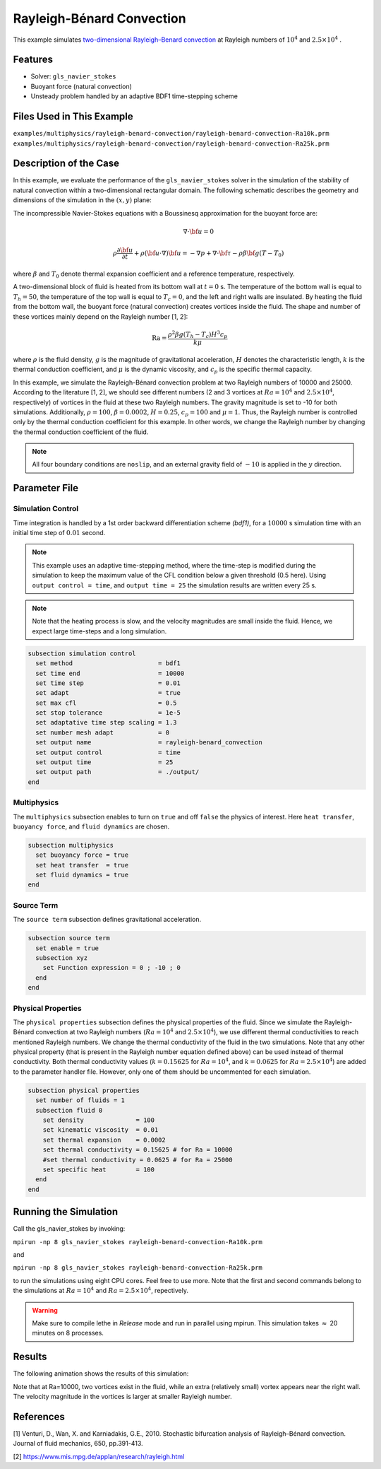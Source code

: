 ==========================
Rayleigh-Bénard Convection
==========================

This example simulates `two-dimensional Rayleigh–Benard convection`_ at Rayleigh numbers of :math:`10^4` and :math:`2.5 \times 10^4` . 

.. _two-dimensional Rayleigh–Benard convection: https://www.cambridge.org/core/journals/journal-of-fluid-mechanics/article/stochastic-bifurcation-analysis-of-rayleighbenard-convection/019773F174C453F84E7EB179CB1C89F1

----------------------------------
Features
----------------------------------

- Solver: ``gls_navier_stokes`` 
- Buoyant force (natural convection)
- Unsteady problem handled by an adaptive BDF1 time-stepping scheme 


---------------------------
Files Used in This Example
---------------------------

``examples/multiphysics/rayleigh-benard-convection/rayleigh-benard-convection-Ra10k.prm``
``examples/multiphysics/rayleigh-benard-convection/rayleigh-benard-convection-Ra25k.prm``


-----------------------------
Description of the Case
-----------------------------

In this example, we evaluate the performance of the ``gls_navier_stokes`` solver in the simulation of the stability of natural convection within a two-dimensional rectangular domain. The following schematic describes the geometry and dimensions of the simulation in the :math:`(x,y)` plane:

.. image:: images/geometry.png
    :alt: Schematic
    :align: center
    :width: 400


The incompressible Navier-Stokes equations with a Boussinesq approximation for the buoyant force are:
    .. math::
        \nabla \cdot {\bf{u}} = 0

    .. math::
        \rho \frac{\partial {\bf{u}}}{\partial t} + \rho ({\bf{u}} \cdot \nabla) {\bf{u}} = -\nabla p + \nabla \cdot {\bf{\tau}} - \rho \beta {\bf{g}} (T - T_0)

where :math:`\beta` and :math:`T_0` denote thermal expansion coefficient and a reference temperature, respectively.

A two-dimensional block of fluid is heated from its bottom wall at :math:`t = 0` s. The temperature of the bottom wall is equal to :math:`T_h=50`, the temperature of the top wall is equal to :math:`T_c=0`, and the left and right walls are insulated. By heating the fluid from the bottom wall, the buoyant force (natural convection) creates vortices inside the fluid. The shape and number of these vortices mainly depend on the Rayleigh number [1, 2]:

    .. math::
        \text{Ra} = \frac{\rho^2 \beta g (T_h - T_c) H^3 c_p}{k \mu}


where :math:`\rho` is the fluid density, :math:`g` is the magnitude of gravitational acceleration, :math:`H` denotes the characteristic length, :math:`k` is the thermal conduction coefficient, and :math:`\mu` is the dynamic viscosity, and :math:`c_p` is the specific thermal capacity.

In this example, we simulate the Rayleigh-Bénard convection problem at two Rayleigh numbers of 10000 and 25000. According to the literature [1, 2], we should see different numbers (2 and 3 vortices at :math:`Ra=10^4` and :math:`2.5 \times 10^4`, respectively) of vortices in the fluid at these two Rayleigh numbers. The gravity magnitude is set to -10 for both simulations. Additionally, :math:`\rho = 100`, :math:`\beta = 0.0002`, :math:`H = 0.25`, :math:`c_p = 100` and :math:`\mu = 1`. Thus, the Rayleigh number is controlled only by the thermal conduction coefficient for this example. In other words, we change the Rayleigh number by changing the thermal conduction coefficient of the fluid.

.. note:: 
    All four boundary conditions are ``noslip``, and an external 
    gravity field of :math:`-10` is applied in the :math:`y` direction.


--------------
Parameter File
--------------

Simulation Control
~~~~~~~~~~~~~~~~~~

Time integration is handled by a 1st order backward differentiation scheme 
`(bdf1)`, for a :math:`10000` s simulation time with an initial 
time step of :math:`0.01` second.

.. note::   
    This example uses an adaptive time-stepping method, where the 
    time-step is modified during the simulation to keep the maximum value of the CFL condition below a given threshold (0.5 here). Using ``output control = time``, and ``output time = 25`` the simulation results are written every 25 s.

.. note::   
    Note that the heating process is slow, and the velocity magnitudes are small inside the fluid. Hence, we expect large time-steps and a long simulation.

.. code-block:: text

    subsection simulation control
      set method                       = bdf1
      set time end                     = 10000
      set time step                    = 0.01
      set adapt                        = true
      set max cfl                      = 0.5
      set stop tolerance               = 1e-5
      set adaptative time step scaling = 1.3
      set number mesh adapt            = 0
      set output name                  = rayleigh-benard_convection
      set output control               = time
      set output time                  = 25
      set output path                  = ./output/
    end

Multiphysics
~~~~~~~~~~~~

The ``multiphysics`` subsection enables to turn on ``true`` and off ``false`` the physics of interest. Here ``heat transfer``, ``buoyancy force``, and ``fluid dynamics`` are chosen.

.. code-block:: text

    subsection multiphysics
      set buoyancy force = true
      set heat transfer  = true
      set fluid dynamics = true
    end

Source Term
~~~~~~~~~~~

The ``source term`` subsection defines gravitational acceleration.

.. code-block:: text
    
    subsection source term
      set enable = true
      subsection xyz
        set Function expression = 0 ; -10 ; 0
      end
    end

Physical Properties
~~~~~~~~~~~~~~~~~~~

The ``physical properties`` subsection defines the physical properties of the fluid. Since we simulate the Rayleigh-Bénard convection at two Rayleigh numbers (:math:`Ra=10^4` and :math:`2.5 \times 10^4`), we use different thermal conductivities to reach mentioned Rayleigh numbers. We change the thermal conductivity of the fluid in the two simulations. Note that any other physical property (that is present in the Rayleigh number equation defined above) can be used instead of thermal conductivity. Both thermal conductivity values (:math:`k=0.15625` for :math:`Ra=10^4`, and :math:`k=0.0625` for :math:`Ra=2.5 \times 10^4`) are added to the parameter handler file. However, only one of them should be uncommented for each simulation.


.. code-block:: text

    subsection physical properties
      set number of fluids = 1
      subsection fluid 0
        set density              = 100
        set kinematic viscosity  = 0.01
        set thermal expansion    = 0.0002
        set thermal conductivity = 0.15625 # for Ra = 10000
        #set thermal conductivity = 0.0625 # for Ra = 25000
        set specific heat        = 100
      end
    end


---------------------------
Running the Simulation
---------------------------

Call the gls_navier_stokes by invoking:  

``mpirun -np 8 gls_navier_stokes rayleigh-benard-convection-Ra10k.prm``

and

``mpirun -np 8 gls_navier_stokes rayleigh-benard-convection-Ra25k.prm``

to run the simulations using eight CPU cores. Feel free to use more. Note that the first and second commands belong to the simulations at :math:`Ra=10^4` and :math:`Ra=2.5 \times 10^4`, repectively.


.. warning:: 
    Make sure to compile lethe in `Release` mode and 
    run in parallel using mpirun. This simulation takes
    :math:`\approx` 20 minutes on 8 processes.


-------
Results
-------

The following animation shows the results of this simulation:

.. raw:: html

    <iframe width="560" height="315" src="https://www.youtube.com/embed/tEg5M-wiCp8" frameborder="0" allowfullscreen></iframe>


Note that at Ra=10000, two vortices exist in the fluid, while an extra (relatively small) vortex appears near the right wall. The velocity magnitude in the vortices is larger at smaller Rayleigh number.


-----------
References
-----------

[1] Venturi, D., Wan, X. and Karniadakis, G.E., 2010. Stochastic bifurcation analysis of Rayleigh–Bénard convection. Journal of fluid mechanics, 650, pp.391-413.

[2] `https://www.mis.mpg.de/applan/research/rayleigh.html`_

.. _https://www.mis.mpg.de/applan/research/rayleigh.html: https://www.mis.mpg.de/applan/research/rayleigh.html